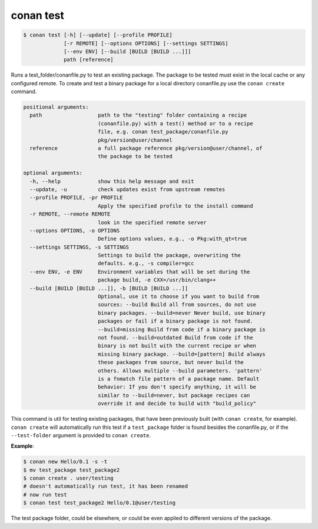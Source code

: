 
conan test
============

.. code-block:: bash

    $ conan test [-h] [--update] [--profile PROFILE]
                 [-r REMOTE] [--options OPTIONS] [--settings SETTINGS]
                 [--env ENV] [--build [BUILD [BUILD ...]]]
                 path [reference]

Runs a test_folder/conanfile.py to test an existing package. The package to be
tested must exist in the local cache or any configured remote. To create and
test a binary package for a local directory conanfile.py use the ``conan
create`` command.

.. code-block:: bash

    positional arguments:
      path                  path to the "testing" folder containing a recipe
                            (conanfile.py) with a test() method or to a recipe
                            file, e.g. conan test_package/conanfile.py
                            pkg/version@user/channel
      reference             a full package reference pkg/version@user/channel, of
                            the package to be tested

    optional arguments:
      -h, --help            show this help message and exit
      --update, -u          check updates exist from upstream remotes
      --profile PROFILE, -pr PROFILE
                            Apply the specified profile to the install command
      -r REMOTE, --remote REMOTE
                            look in the specified remote server
      --options OPTIONS, -o OPTIONS
                            Define options values, e.g., -o Pkg:with_qt=true
      --settings SETTINGS, -s SETTINGS
                            Settings to build the package, overwriting the
                            defaults. e.g., -s compiler=gcc
      --env ENV, -e ENV     Environment variables that will be set during the
                            package build, -e CXX=/usr/bin/clang++
      --build [BUILD [BUILD ...]], -b [BUILD [BUILD ...]]
                            Optional, use it to choose if you want to build from
                            sources: --build Build all from sources, do not use
                            binary packages. --build=never Never build, use binary
                            packages or fail if a binary package is not found.
                            --build=missing Build from code if a binary package is
                            not found. --build=outdated Build from code if the
                            binary is not built with the current recipe or when
                            missing binary package. --build=[pattern] Build always
                            these packages from source, but never build the
                            others. Allows multiple --build parameters. 'pattern'
                            is a fnmatch file pattern of a package name. Default
                            behavior: If you don't specify anything, it will be
                            similar to --build=never, but package recipes can
                            override it and decide to build with "build_policy"

This command is util for testing existing packages, that have been previously built (with
``conan create``, for example). ``conan create`` will automatically run this test if a
``test_package`` folder is found besides the conanfile.py, or if the ``--test-folder`` argument is
provided to ``conan create``.

**Example**:

.. code-block:: bash

    $ conan new Hello/0.1 -s -t
    $ mv test_package test_package2
    $ conan create . user/testing
    # doesn't automatically run test, it has been renamed
    # now run test
    $ conan test test_package2 Hello/0.1@user/testing

The test package folder, could be elsewhere, or could be even applied to different versions of the
package.
